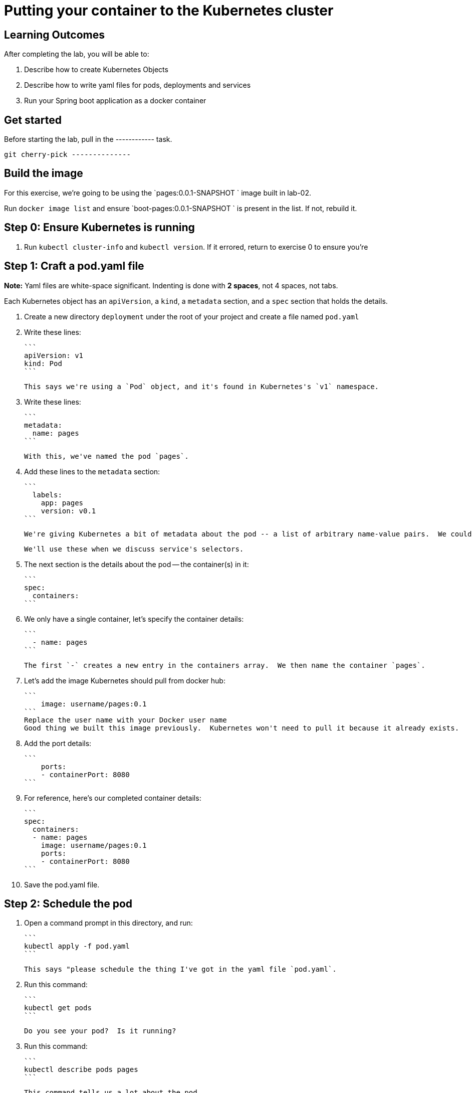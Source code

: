 = Putting your container to the Kubernetes cluster 

== Learning Outcomes
After completing the lab, you will be able to:

 . Describe how to create Kubernetes Objects
 . Describe how to write yaml files for pods, deployments and services
 . Run your Spring boot application as a docker container
 
== Get started 
Before starting the lab, pull in the ------------ task.
   
   git cherry-pick --------------
   

== Build the image 

For this exercise, we're going to be using the `pages:0.0.1-SNAPSHOT
` image built in lab-02.

Run `docker image list` and ensure `boot-pages:0.0.1-SNAPSHOT
` is present in the list.  If not, rebuild it.

Step 0: Ensure Kubernetes is running
------------------------------------

1. Run `kubectl cluster-info` and `kubectl version`.  If it errored, return to exercise 0 to ensure you're

Step 1: Craft a pod.yaml file
-----------------------------

**Note:** Yaml files are white-space significant.  Indenting is done with **2 spaces**, not 4 spaces, not tabs.

Each Kubernetes object has an `apiVersion`, a `kind`, a `metadata` section, and a `spec` section that holds the details.


1. Create a new directory `deployment` under the root of your project and create a file  named `pod.yaml`

2. Write these lines:

   ```
   apiVersion: v1
   kind: Pod
   ```

   This says we're using a `Pod` object, and it's found in Kubernetes's `v1` namespace.

3. Write these lines:

   ```
   metadata:
     name: pages
   ```

   With this, we've named the pod `pages`.

4. Add these lines to the `metadata` section:

   ```
     labels:
       app: pages
       version: v0.1
   ```

   We're giving Kubernetes a bit of metadata about the pod -- a list of arbitrary name-value pairs.  We could put anything we wanted here -- service tags, environment name, your favorite color.
   
   We'll use these when we discuss service's selectors.

   
5. The next section is the details about the pod -- the container(s) in it:

   ```
   spec:
     containers:
   ```

6. We only have a single container, let's specify the container details:

   ```
     - name: pages
   ```

   The first `-` creates a new entry in the containers array.  We then name the container `pages`.

7. Let's add the image Kubernetes should pull from docker hub:

   ```
       image: username/pages:0.1
   ```
   Replace the user name with your Docker user name
   Good thing we built this image previously.  Kubernetes won't need to pull it because it already exists.

8. Add the port details:

   ```
       ports:
       - containerPort: 8080
   ```

8. For reference, here's our completed container details:

   ```
   spec:
     containers:
     - name: pages
       image: username/pages:0.1
       ports:
       - containerPort: 8080
   ```

9. Save the pod.yaml file.


Step 2: Schedule the pod
------------------------

1. Open a command prompt in this directory, and run:

   ```
   kubectl apply -f pod.yaml
   ```

   This says "please schedule the thing I've got in the yaml file `pod.yaml`.

2. Run this command:

   ```
   kubectl get pods
   ```

   Do you see your pod?  Is it running?

3. Run this command:

   ```
   kubectl describe pods pages
   ```

   This command tells us a lot about the pod.

4. Run this command:

   ```
   kubectl port-forward pages 8080:8080
   ```

   This command won't end.  It sets up a proxy so you can browse to the pod.  This is generally not a good idea, but we're experimenting.

5. Open a browser to [http://localhost:8080/].  Do you see the site?

6. Hit `Cntrl` + `C` to break out of the port-forward command.  You can check `kubectl get pods` to see the pod is still running.

7. Run this from the terminal:

   ```
   kubectl delete -f pod.yaml
   ```

   We just scheduled Kubernetes to delete this pod.  It'll terminate the container running in it.

8. If you hurry, you can see the pod terminating:

   ```
   kubectl get pods
   ```
Kubernetes Deployment
=====================

Let's scale up from one pod to many pods.

Step 1: Craft a deployment.yaml file
------------------------------------

1. Copy the `pod.yaml` file, and rename it `deployment.yaml`.

   **Pro tip:** Don't copy and paste the files, rather re-type them to get more experience with this content.

2. Open `deployment.yaml` in a text editor.

3. At the very top, add a bunch of blank space above `apiVersion: v1`.


4. Add these lines at the very top of the file:

   ```
   apiVersion: apps/v1
   kind: Deployment
   metadata:
     name: pages-deployment
   spec:
   ```

   This object will be a Deployment, found in the `apps/v1` namespace.  We're naming this deployment `pages-deployment`.

   (If you're using an older version of Kubernetes, it may be in [`apps/v1beta2`](https://v1-8.docs.kubernetes.io/docs/concepts/workloads/controllers/deployment/#creating-a-deployment) or [`apps/v1beta1`](https://v1-7.docs.kubernetes.io/docs/concepts/workloads/controllers/deployment/#creating-a-deployment) namespace.)

5. In the `spec` section of the Deployment, let's add content:

   ```
     replicas: 2
   ```

   This says we'd like 2 pods running.  If Kubernetes notices a pod has failed, it'll kill off that pod and spin up a new one.

6. Still in the `spec` section, add these lines:

   ```
     selector:
       matchLabels:
         app: pages
   ```

   This is how Kubernetes knows which pods relate to this deployment.  It looks for pods that have metadata that includes `app: pages`.  The pods can have additional metadata tags, but to be part of this deployment, they must have at least this tag.

7. Last piece in the `spec` section:

   ```
     template:
   ```

   We're about to tell Kubernetes how to build each pod.

8. Indent the original `pod.yaml` content by 4 spaces so it's nested in the template like so:

   ```
     template:
       apiVersion: v1
       kind: Pod
       metadata:
         name: pages
         labels:
           app: pages
           version: v0.1
       spec:
         containers:
         - ...
   ```

   We've defined what the pod would look like, but there's some things that don't fit here.  The deployment file is **not valid** yet.

9. **Remove** these lines from the template:

   ```
       apiVersion: v1
       kind: Pod
   ```

   Deployments can only create pods, so we remove this redundancy.

10. **Remove** this line from the template:

    ```
          name: pages
    ```

    We can't have two pods with the same name, so we'll let Kubernetes auto-generate pod names.

11. Save the deployment.yaml file.


Step 2: Schedule the deployment
-------------------------------

1. From a command prompt in the same directory as the `deployment.yaml` file, type:

   ```
   kubectl apply -f deployment.yaml
   ```

   This says "please schedule the thing I've got in the yaml file `deployment.yaml`.

2. Run this command:

   ```
   kubectl get deployments
   ```

   Do you see your deployment?

3. Run this command:

   ```
   kubectl get pods
   ```

   Do you see the pods spinning up?

   Good thing we built the image on Kubernetes so it doesn't need to pull this image from Docker hub.

4. Run this command:

   ```
   kubectl describe deployment pages-deployment
   ```

   This command tells us a lot about the deployment.

4. Run this command:

   ```
   kubectl get all
   ```

   This shows **most** of the things running in Kubernetes in the default namespace.  Here it shows both the deployment and the pods.

5. Let's leave the deployment running, and next build a service to NAT traffic into the pods.


Kubernetes Service
==================

Now that we've got a deployment running, let's route traffic into it.

Step 1: Craft a service.yaml file
---------------------------------

1. Create a new file named `service.yaml`.

2. Write these lines:

   ```
   apiVersion: v1
   kind: Service
   ```

   This says we're using a `Service` object, and it's found in Kubernetes's `v1` namespace.

3. Next, we'll define the `metadata` section:

   ```
   metadata:
     name: pages-service
   ```

   We'll name this service `pages-service`, matching our theme of `pages-deployment` and `pages` pods.

4. The 4th section is the `spec` section:

   ```
   spec:
   ```

5. Here's some details about the service:

   ```
     type: NodePort
   ```

   A `NodePort` service creates an inbound port on each node in the cluster.  Kubernetes randomly picks a port in the 30,000 range.  

6. Add these lines:

   ```
     selector:
       app: pages
   ```

   Here we define which pods will get traffic from this service.  The service will locate all pods within the cluster that have `metadata` that includes `app: pages`.  The pods may have other metadata, but without this metadata, they won't receive traffic.

   In effect, this metadata match is the glue that connects services and pods.

7. Add these lines, indented to match the `selector` section:

   ```
     ports:
     - port: 8080
       targetPort: 8080
   ```

   This tells us that the port Kubernetes assigns to this `NodePort` will get routed to the service's port (`8080`, though we'll not use it this way), which will in turn get routed to the matching pods' port `8080`.

8. With that, we're done with the service.  Save the service.yaml file.


Step 2: Schedule the service
----------------------------

1. From the command prompt, type:

   ```
   kubectl apply -f service.yaml
   ```

   This says "please schedule the thing I've got in the yaml file `service.yaml`.

2. Run this command:

   ```
   kubectl get services
   ```

   Do you see the service?

3. Run this command:

   ```
   kubectl describe service pages-service
   ```

   This command tells us a lot about the service including the `NodePort` that Kubernetes randomly picked.

4. Open a browser to `http://localhost:NODE_PORT/`, replacing `NODE_PORT` with the `NodePort` you found in step 3.  






Get the logs
------------

Let's get the console logs from Kubernetes.

1. From the command prompt:

   ```
   kubectl get all
   ```

   Locate the two pods

2. Run this command

   ```
   kubectl logs pod/pages-deployment-...
   ```

   substituting `...` for the first pod name above.

3. Run the same command for the other pod.

